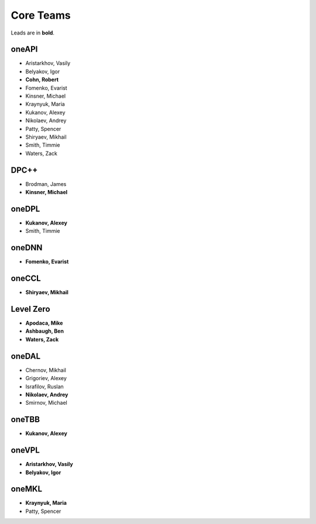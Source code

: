 ============
 Core Teams
============

Leads are in **bold**.

oneAPI
======

* Aristarkhov, Vasily 
* Belyakov, Igor 
* **Cohn, Robert**
* Fomenko, Evarist 
* Kinsner, Michael 
* Kraynyuk, Maria 
* Kukanov, Alexey 
* Nikolaev, Andrey 
* Patty, Spencer 
* Shiryaev, Mikhail 
* Smith, Timmie 
* Waters, Zack 


DPC++
=====

* Brodman, James 
* **Kinsner, Michael**


oneDPL
======

* **Kukanov, Alexey**
* Smith, Timmie 


oneDNN
======

* **Fomenko, Evarist**


oneCCL
======

* **Shiryaev, Mikhail**


Level Zero
==========

* **Apodaca, Mike**
* **Ashbaugh, Ben**
* **Waters, Zack**


oneDAL
======

* Chernov, Mikhail
* Grigoriev, Alexey
* Israfilov, Ruslan
* **Nikolaev, Andrey**
* Smirnov, Michael


oneTBB
======

* **Kukanov, Alexey**


oneVPL
======

* **Aristarkhov, Vasily**
* **Belyakov, Igor**


oneMKL
======

* **Kraynyuk, Maria**
* Patty, Spencer 
